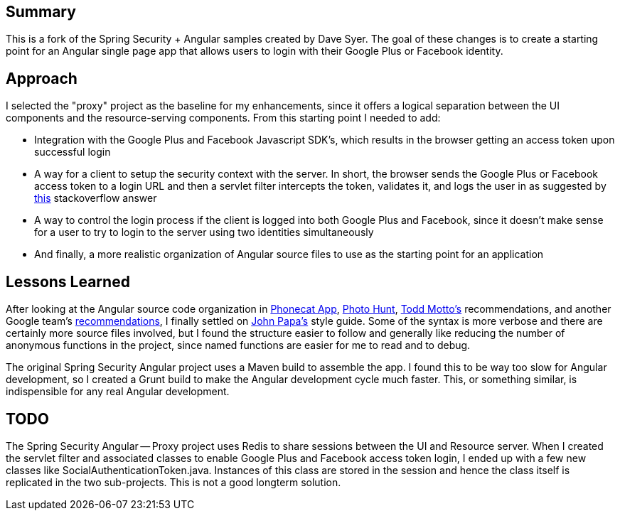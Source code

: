 ## Summary

This is a fork of the Spring Security + Angular samples created by Dave Syer. The goal of these changes is to create a starting point for an Angular single page app that allows users to login with their Google Plus or Facebook identity.

## Approach

I selected the "proxy" project as the baseline for my enhancements, since it offers a logical separation between the UI components and the resource-serving components. From this starting point I needed to add:

- Integration with the Google Plus and Facebook Javascript SDK's, which results in the browser getting an access token upon successful login
- A way for a client to setup the security context with the server. In short, the browser sends the Google Plus or Facebook access token to a login URL and then a servlet filter intercepts the token, validates it, and logs the user in as suggested by http://stackoverflow.com/a/27760065/1325237[this] stackoverflow answer
- A way to control the login process if the client is logged into both Google Plus and Facebook, since it doesn't make sense for a user to try to login to the server using two identities simultaneously
- And finally, a more realistic organization of Angular source files to use as the starting point for an application

## Lessons Learned

After looking at the Angular source code organization in https://github.com/angular/angular-phonecat[Phonecat App], https://github.com/aldhsu/photohunt/tree/master/public[Photo Hunt], http://toddmotto.com/opinionated-angular-js-styleguide-for-teams/[Todd Motto's] recommendations, and another Google team's https://docs.google.com/document/d/1XXMvReO8-Awi1EZXAXS4PzDzdNvV6pGcuaF4Q9821Es/pub[recommendations], I finally settled on https://github.com/johnpapa/angular-styleguide[John Papa's] style guide. Some of the syntax is more verbose and there are certainly more source files involved, but I found the structure easier to follow and generally like reducing the number of anonymous functions in the project, since named functions are easier for me to read and to debug.

The original Spring Security Angular project uses a Maven build to assemble the app. I found this to be way too slow for Angular development, so I created a Grunt build to make the Angular development cycle much faster. This, or something similar, is indispensible for any real Angular development.

## TODO

The Spring Security Angular -- Proxy project uses Redis to share sessions between the UI and Resource server. When I created the servlet filter and associated classes to enable Google Plus and Facebook access token login, I ended up with a few new classes like SocialAuthenticationToken.java. Instances of this class are stored in the session and hence the class itself is replicated in the two sub-projects. This is not a good longterm solution.
